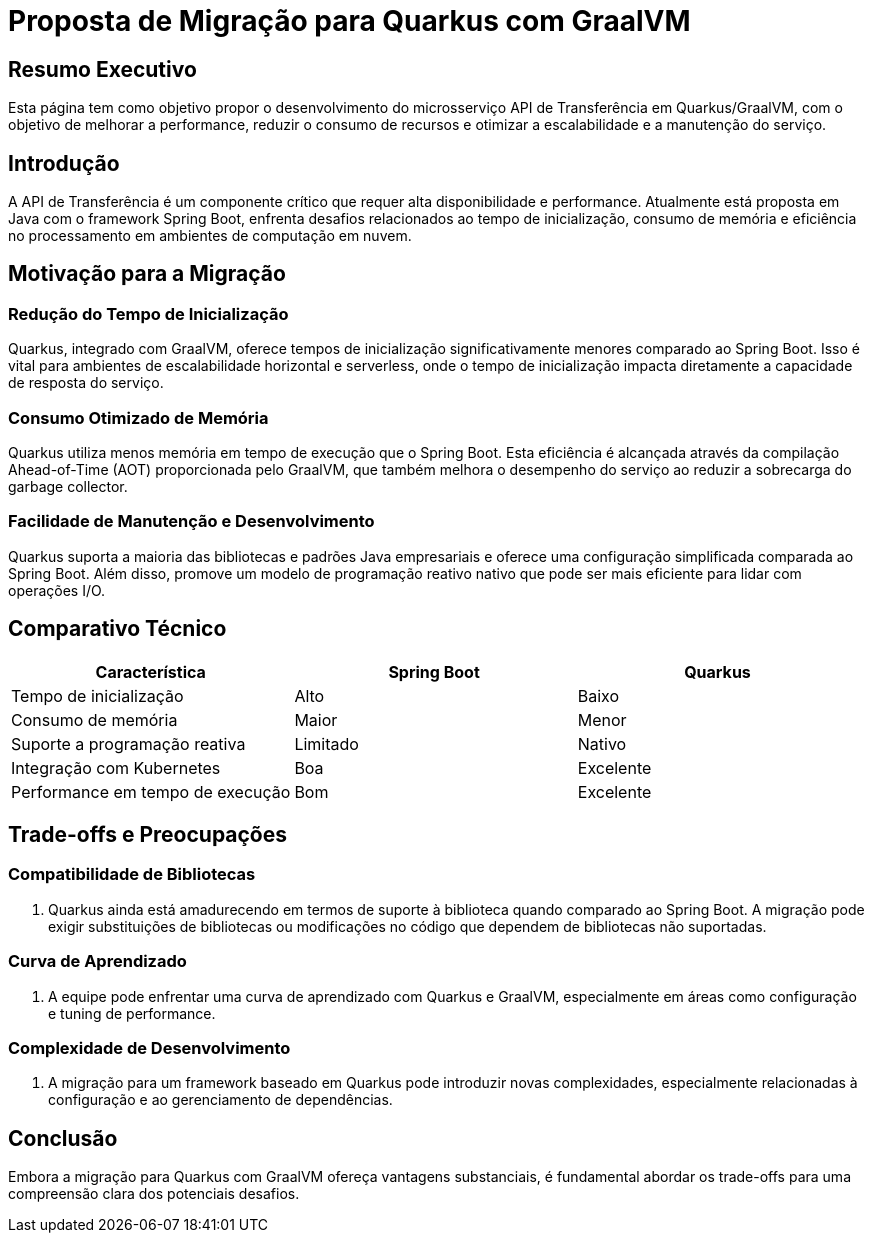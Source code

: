 
= Proposta de Migração para Quarkus com GraalVM

== Resumo Executivo

Esta página tem como objetivo propor o desenvolvimento do microsserviço API de Transferência em Quarkus/GraalVM, com o objetivo de melhorar a performance, reduzir o consumo de recursos e otimizar a escalabilidade e a manutenção do serviço.

== Introdução

A API de Transferência é um componente crítico que requer alta disponibilidade e performance. Atualmente está proposta em Java com o framework Spring Boot, enfrenta desafios relacionados ao tempo de inicialização, consumo de memória e eficiência no processamento em ambientes de computação em nuvem.

== Motivação para a Migração

=== Redução do Tempo de Inicialização

Quarkus, integrado com GraalVM, oferece tempos de inicialização significativamente menores comparado ao Spring Boot. Isso é vital para ambientes de escalabilidade horizontal e serverless, onde o tempo de inicialização impacta diretamente a capacidade de resposta do serviço.

=== Consumo Otimizado de Memória

Quarkus utiliza menos memória em tempo de execução que o Spring Boot. Esta eficiência é alcançada através da compilação Ahead-of-Time (AOT) proporcionada pelo GraalVM, que também melhora o desempenho do serviço ao reduzir a sobrecarga do garbage collector.

=== Facilidade de Manutenção e Desenvolvimento

Quarkus suporta a maioria das bibliotecas e padrões Java empresariais e oferece uma configuração simplificada comparada ao Spring Boot. Além disso, promove um modelo de programação reativo nativo que pode ser mais eficiente para lidar com operações I/O.

== Comparativo Técnico

[options="header"]
|===
| Característica | Spring Boot | Quarkus
| Tempo de inicialização | Alto | Baixo
| Consumo de memória | Maior | Menor
| Suporte a programação reativa | Limitado | Nativo
| Integração com Kubernetes | Boa | Excelente
| Performance em tempo de execução | Bom | Excelente
|===

== Trade-offs e Preocupações

=== Compatibilidade de Bibliotecas

. Quarkus ainda está amadurecendo em termos de suporte à biblioteca quando comparado ao Spring Boot. A migração pode exigir substituições de bibliotecas ou modificações no código que dependem de bibliotecas não suportadas.

=== Curva de Aprendizado

. A equipe pode enfrentar uma curva de aprendizado com Quarkus e GraalVM, especialmente em áreas como configuração e tuning de performance.

=== Complexidade de Desenvolvimento

. A migração para um framework baseado em Quarkus pode introduzir novas complexidades, especialmente relacionadas à configuração e ao gerenciamento de dependências.

== Conclusão

Embora a migração para Quarkus com GraalVM ofereça vantagens substanciais, é fundamental abordar os trade-offs para uma compreensão clara dos potenciais desafios.
